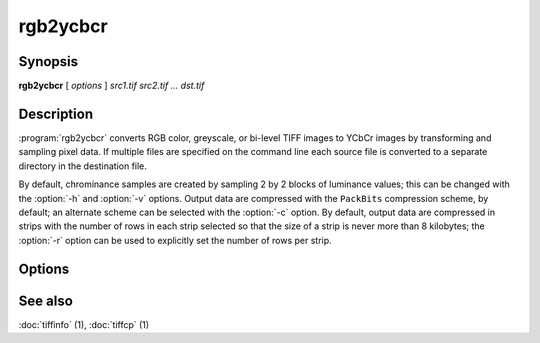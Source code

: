 rgb2ycbcr
=========

.. program:: rgb2ycbcr

Synopsis
--------

**rgb2ycbcr** [ *options* ] *src1.tif src2.tif … dst.tif*

Description
-----------

:program:`rgb2ycbcr` converts RGB color, greyscale, or bi-level TIFF
images to YCbCr images by transforming and sampling pixel data. If multiple
files are specified on the command line each source file is converted to a
separate directory in the destination file.

By default, chrominance samples are created by sampling
2 by 2 blocks of luminance values; this can be changed with the
:option:`-h` and :option:`-v` options.
Output data are compressed with the ``PackBits``
compression scheme, by default; an alternate scheme can be selected with the
:option:`-c` option.
By default, output data are compressed in strips with
the number of rows in each strip selected so that the
size of a strip is never more than 8 kilobytes;
the :option:`-r`
option can be used to explicitly set the number of
rows per strip.

Options
-------

.. option:: -c compress

  Specify a compression scheme to use when writing image data:
  :command:`-c none` for no compression,
  :command:`-c packbits` for the PackBits compression algorithm (the default),
  :command:`-c jpeg` for the JPEG compression algorithm,
  :command:`\-c zip` for the deflate compression algorithm, and
  :command:`-c lzw` for Lempel-Ziv & Welch.

.. option:: -h size

  Set the horizontal sampling dimension to one of: 1, 2 (default), or 4.

.. option:: -r striprows

  Write data with a specified number of rows per strip;
  by default the number of rows/strip is selected so that each strip
  is approximately 8 kilobytes.

.. option:: -v size

  Set the vertical sampling dimension to one of: 1, 2 (default), or 4.

See also
--------

:doc:`tiffinfo` (1),
:doc:`tiffcp` (1)
